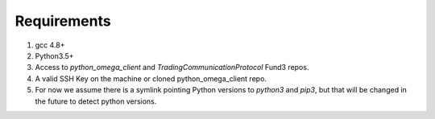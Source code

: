 Requirements
************

1. gcc 4.8+
2. Python3.5+
3. Access to `python_omega_client` and `TradingCommunicationProtocol` Fund3 repos.
4. A valid SSH Key on the machine or cloned python_omega_client repo.
5. For now we assume there is a symlink pointing Python versions to `python3` and `pip3`, but that will be changed in the future to detect python versions.
